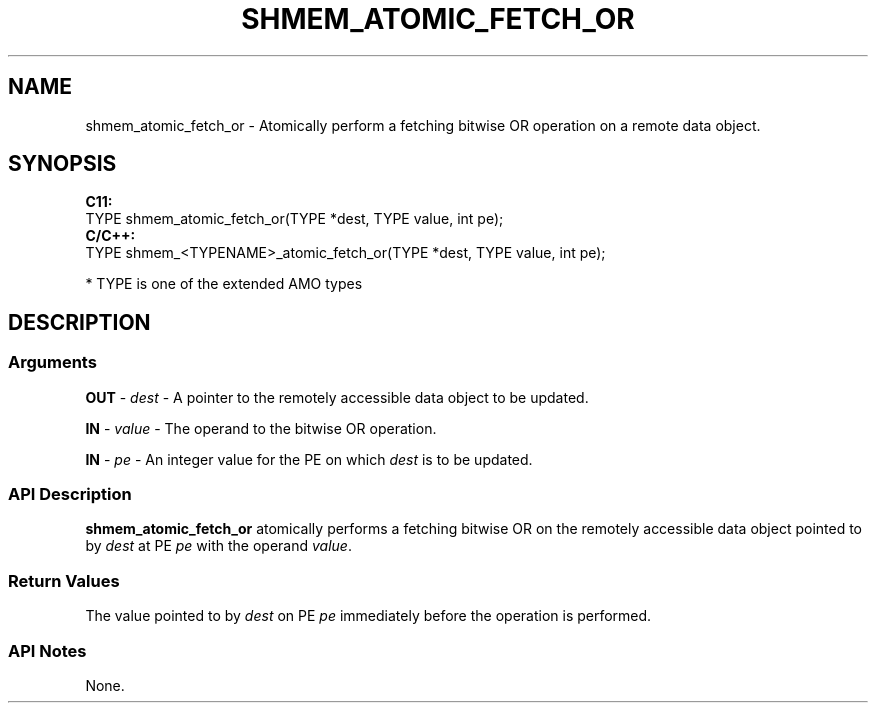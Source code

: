 .TH SHMEM_ATOMIC_FETCH_OR 1 2017-06-06 "Intel Corp." "OpenSHEMEM Library Documentation"
.SH NAME
shmem_atomic_fetch_or \-   Atomically perform a fetching bitwise OR operation on a remote data object.
.SH SYNOPSIS
.nf
.B C11: 
TYPE shmem_atomic_fetch_or(TYPE *dest, TYPE value, int pe);
.B C/C++: 
TYPE shmem_<TYPENAME>_atomic_fetch_or(TYPE *dest, TYPE value, int pe);

* TYPE is one of the extended AMO types
.fi
.SH DESCRIPTION
.SS Arguments
 
.BR "OUT " - 
.I dest
- A pointer to the remotely accessible data object to be updated.
 
.BR "IN " - 
.I value
- The operand to the bitwise OR operation.
 
.BR "IN " - 
.I pe
- An integer value for the 
PE
on which 
.I dest
is to be updated.
.SS API Description
.B shmem\_atomic\_fetch\_or
atomically performs a fetching bitwise OR  on the remotely accessible data object pointed to by 
.I dest
at PE  
.I pe
with the operand 
.IR "value" .
.SS Return Values
The value pointed to by 
.I dest
on PE 
.I pe
immediately before the  operation is performed.
.SS API Notes
 None.
